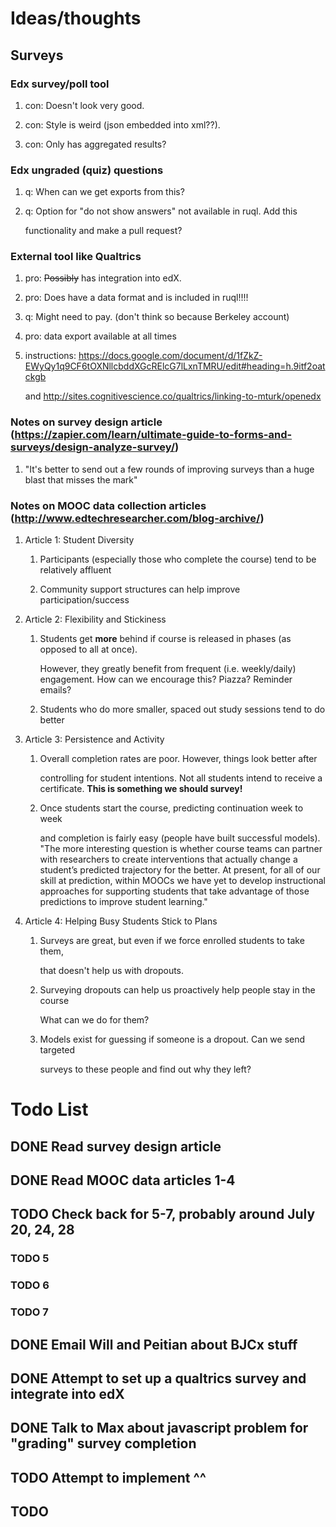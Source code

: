 #+STARTUP: logdone

* Ideas/thoughts
** Surveys
*** Edx survey/poll tool
**** con: Doesn't look very good.
**** con: Style is weird (json embedded into xml??).
**** con: Only has aggregated results?
*** Edx ungraded (quiz) questions
**** q: When can we get exports from this?
**** q: Option for "do not show answers" not available in ruql. Add this
    functionality and make a pull request?
*** External tool like Qualtrics
**** pro: +Possibly+ has integration into edX.
**** pro: Does have a data format and is included in ruql!!!!
**** q: Might need to pay. (don't think so because Berkeley account)
**** pro: data export available at all times
**** instructions: https://docs.google.com/document/d/1fZkZ-EWyQy1q9CF6tOXNllcbddXGcRElcG7lLxnTMRU/edit#heading=h.9itf2oatckgb
    and http://sites.cognitivescience.co/qualtrics/linking-to-mturk/openedx
    
*** Notes on survey design article (https://zapier.com/learn/ultimate-guide-to-forms-and-surveys/design-analyze-survey/)
**** "It's better to send out a few rounds of improving surveys than a huge blast that misses the mark" 
*** Notes on MOOC data collection articles (http://www.edtechresearcher.com/blog-archive/)
**** Article 1: Student Diversity
***** Participants (especially those who complete the course) tend to be relatively affluent
***** Community support structures can help improve participation/success
**** Article 2: Flexibility and Stickiness
***** Students get *more* behind if course is released in phases (as opposed to all at once).
      However, they greatly benefit from frequent (i.e. weekly/daily) engagement.
      How can we encourage this? Piazza? Reminder emails?
***** Students who do more smaller, spaced out study sessions tend to do better
**** Article 3: Persistence and Activity
***** Overall completion rates are poor. However, things look better after
      controlling for student intentions. Not all students intend to receive a certificate.
      *This is something we should survey!*
***** Once students start the course, predicting continuation week to week
      and completion is fairly easy (people have built successful
      models). "The more interesting question is
      whether course teams can partner with researchers to create
      interventions that actually change a student’s predicted
      trajectory for the better. At present, for all of our skill at
      prediction, within MOOCs we have yet to develop instructional
      approaches for supporting students that take advantage of those
      predictions to improve student learning."
**** Article 4: Helping Busy Students Stick to Plans
***** Surveys are great, but even if we force enrolled students to take them,
      that doesn't help us with dropouts.
***** Surveying dropouts can help us proactively help people stay in the course
      What can we do for them?
***** Models exist for guessing if someone is a dropout. Can we send targeted
      surveys to these people and find out why they left?
* Todo List
** DONE Read survey design article
   CLOSED: [2015-07-20 Mon 12:35]
** DONE Read MOOC data articles 1-4
   CLOSED: [2015-07-20 Mon 12:35]
** TODO Check back for 5-7, probably around July 20, 24, 28
*** TODO 5
*** TODO 6
*** TODO 7
** DONE Email Will and Peitian about BJCx stuff
   CLOSED: [2015-07-17 Fri 12:45]
** DONE Attempt to set up a qualtrics survey and integrate into edX
   CLOSED: [2015-07-22 Wed 15:26]
** DONE Talk to Max about javascript problem for "grading" survey completion
   CLOSED: [2015-07-22 Wed 15:26]
** TODO Attempt to implement ^^
** TODO 
